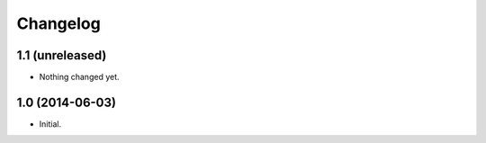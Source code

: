 Changelog
=========

1.1 (unreleased)
----------------

- Nothing changed yet.


1.0 (2014-06-03)
----------------

- Initial.
